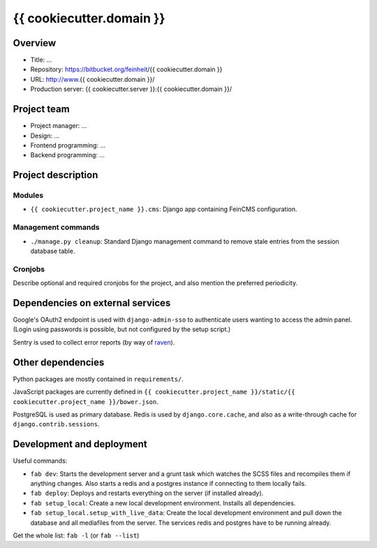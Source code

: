 ================
{{ cookiecutter.domain }}
================

Overview
========

- Title: ...
- Repository: https://bitbucket.org/feinheit/{{ cookiecutter.domain }}
- URL: http://www.{{ cookiecutter.domain }}/
- Production server: {{ cookiecutter.server }}:{{ cookiecutter.domain }}/


Project team
============

- Project manager: ...
- Design: ...
- Frontend programming: ...
- Backend programming: ...


Project description
===================

Modules
-------

- ``{{ cookiecutter.project_name }}.cms``:
  Django app containing FeinCMS configuration.


Management commands
-------------------

- ``./manage.py cleanup``:
  Standard Django management command to remove stale entries from the session
  database table.


Cronjobs
--------

Describe optional and required cronjobs for the project, and also mention the
preferred periodicity.


Dependencies on external services
=================================

Google's OAuth2 endpoint is used with ``django-admin-sso`` to authenticate
users wanting to access the admin panel. (Login using passwords is possible,
but not configured by the setup script.)

Sentry is used to collect error reports (by way of
`raven <https://pypi.python.org/pypi/raven>`_).


Other dependencies
==================

Python packages are mostly contained in ``requirements/``.

JavaScript packages are currently defined in
``{{ cookiecutter.project_name }}/static/{{ cookiecutter.project_name }}/bower.json``.

PostgreSQL is used as primary database. Redis is used by ``django.core.cache``,
and also as a write-through cache for ``django.contrib.sessions``.


Development and deployment
==========================

Useful commands:

- ``fab dev``:
  Starts the development server and a grunt task which watches the SCSS files
  and recompiles them if anything changes. Also starts a redis and a postgres
  instance if connecting to them locally fails.

- ``fab deploy``:
  Deploys and restarts everything on the server (if installed already).

- ``fab setup_local``:
  Create a new local development environment. Installs all dependencies.

- ``fab setup_local.setup_with_live_data``:
  Create the local development environment and pull down the database and all
  mediafiles from the server. The services redis and postgres have to be
  running already.

Get the whole list: ``fab -l`` (or ``fab --list``)

